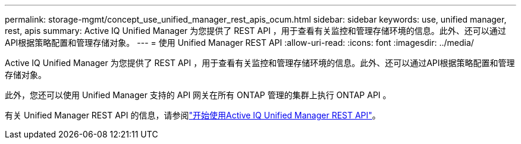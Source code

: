 ---
permalink: storage-mgmt/concept_use_unified_manager_rest_apis_ocum.html 
sidebar: sidebar 
keywords: use, unified manager, rest, apis 
summary: Active IQ Unified Manager 为您提供了 REST API ，用于查看有关监控和管理存储环境的信息。此外、还可以通过API根据策略配置和管理存储对象。 
---
= 使用 Unified Manager REST API
:allow-uri-read: 
:icons: font
:imagesdir: ../media/


[role="lead"]
Active IQ Unified Manager 为您提供了 REST API ，用于查看有关监控和管理存储环境的信息。此外、还可以通过API根据策略配置和管理存储对象。

此外，您还可以使用 Unified Manager 支持的 API 网关在所有 ONTAP 管理的集群上执行 ONTAP API 。

有关 Unified Manager REST API 的信息，请参阅link:../api-automation/concept_get_started_with_um_apis.html["开始使用Active IQ Unified Manager REST API"]。
